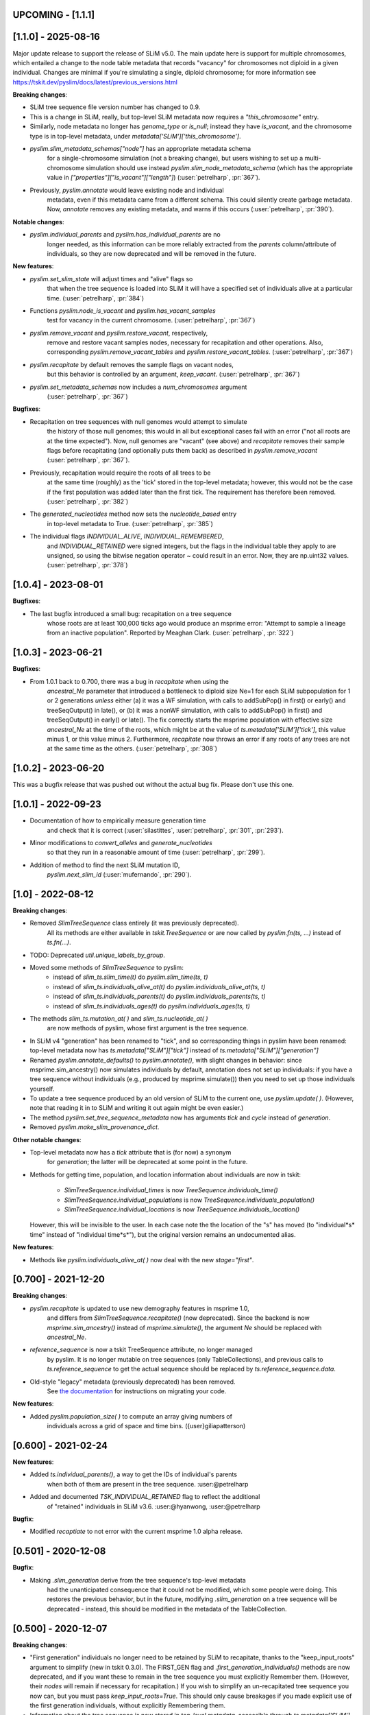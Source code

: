 ******************
UPCOMING - [1.1.1]
******************


********************
[1.1.0] - 2025-08-16
********************

Major update release to support the release of SLiM v5.0. The main update here
is support for multiple chromosomes, which entailed a change to the
node table metadata that records "vacancy" for chromosomes not diploid
in a given individual. Changes are minimal if you're simulating a single,
diploid chromosome; for more information see
https://tskit.dev/pyslim/docs/latest/previous_versions.html

**Breaking changes**:

- SLiM tree sequence file version number has changed to 0.9.

- This is a change in SLiM, really, but top-level SLiM metadata now requires
  a `"this_chromosome"` entry.

- Similarly, node metadata no longer has `genome_type` or `is_null`; instead
  they have `is_vacant`, and the chromosome type is in top-level metadata,
  under `metadata['SLiM']['this_chromosome']`.

- `pyslim.slim_metadata_schemas["node"]` has an appropriate metadata schema
    for a single-chromosome simulation (not a breaking change), but users
    wishing to set up a multi-chromosome simulation should use instead
    `pyslim.slim_node_metadata_schema` (which has the appropriate value in
    `["properties"]["is_vacant"]["length"]`)
    (:user:`petrelharp`, :pr:`367`).

- Previously, `pyslim.annotate` would leave existing node and individual
    metadata, even if this metadata came from a different schema. This
    could silently create garbage metadata. Now, `annotate` removes
    any existing metadata, and warns if this occurs
    (:user:`petrelharp`, :pr:`390`).

**Notable changes**:

- `pyslim.individual_parents` and `pyslim.has_individual_parents` are no
    longer needed, as this information can be more reliably extracted from
    the `parents` column/attribute of individuals, so they are now deprecated
    and will be removed in the future.

**New features**:

- `pyslim.set_slim_state` will adjust times and "alive" flags so
    that when the tree sequence is loaded into SLiM it will have
    a specified set of individuals alive at a particular time.
    (:user:`petrelharp`, :pr:`384`)

- Functions `pyslim.node_is_vacant` and `pyslim.has_vacant_samples`
    test for vacancy in the current chromosome.
    (:user:`petrelharp`, :pr:`367`)

- `pyslim.remove_vacant` and `pyslim.restore_vacant`, respectively,
    remove and restore vacant samples nodes, necessary for recapitation
    and other operations. Also, corresponding `pyslim.remove_vacant_tables`
    and `pyslim.restore_vacant_tables`.
    (:user:`petrelharp`, :pr:`367`)

- `pyslim.recapitate` by default removes the sample flags on vacant nodes,
    but this behavior is controlled by an argument, `keep_vacant`.
    (:user:`petrelharp`, :pr:`367`)

- `pyslim.set_metadata_schemas` now includes a `num_chromosomes` argument
    (:user:`petrelharp`, :pr:`367`)


**Bugfixes**:

- Recapitation on tree sequences with null genomes would attempt to simulate
    the history of those null genomes; this would in all but exceptional cases
    fail with an error ("not all roots are at the time expected"). Now, null
    genomes are "vacant" (see above) and `recapitate` removes their
    sample flags before recapitating (and optionally puts them back)
    as described in `pyslim.remove_vacant` (:user:`petrelharp`, :pr:`367`).

- Previously, recapitation would require the roots of all trees to be
    at the same time (roughly) as the 'tick' stored in the top-level metadata;
    however, this would not be the case if the first population was added
    later than the first tick. The requirement has therefore been removed.
    (:user:`petrelharp`, :pr:`382`)

- The `generated_nucleotides` method now sets the `nucleotide_based` entry
    in top-level metadata to True. (:user:`petrelharp`, :pr:`385`)

- The individual flags `INDIVIDUAL_ALIVE`, `INDIVIDUAL_REMEMBERED`,
    and `INDIVIDUAL_RETAINED` were signed integers, but the flags in the
    individual table they apply to are unsigned, so using the
    bitwise negation operator `~` could result in an error. Now,
    they are np.uint32 values. (:user:`petrelharp`, :pr:`378`)


***************************
[1.0.4] - 2023-08-01
***************************

**Bugfixes**:

- The last bugfix introduced a small bug: recapitation on a tree sequence
    whose roots are at least 100,000 ticks ago would produce an msprime error:
    "Attempt to sample a lineage from an inactive population". Reported by
    Meaghan Clark. (:user:`petrelharp`, :pr:`322`)

***************************
[1.0.3] - 2023-06-21
***************************

**Bugfixes**:

- From 1.0.1 back to 0.700, there was a bug in `recapitate` when using the
    `ancestral_Ne` parameter that introduced a bottleneck to diploid size Ne=1
    for each SLiM subpopulation for 1 or 2 generations *unless* either (a) it
    was a WF simulation, with calls to addSubPop() in first() or early() and
    treeSeqOutput() in late(), or (b) it was a nonWF simulation, with calls to
    addSubPop() in first() and treeSeqOutput() in early() or late(). The fix
    correctly starts the msprime population with effective size `ancestral_Ne`
    at the time of the roots, which might be at the value of
    `ts.metadata['SLiM']['tick']`, this value minus 1, or this value minus 2.
    Furthermore, `recapitate` now throws an error if any roots of any trees
    are not at the same time as the others. (:user:`petrelharp`, :pr:`308`)


***************************
[1.0.2] - 2023-06-20
***************************

This was a bugfix release that was pushed out without the actual bug fix.
Please don't use this one.

***************************
[1.0.1] - 2022-09-23
***************************

- Documentation of how to empirically measure generation time
    and check that it is correct
    (:user:`silastittes`, :user:`petrelharp`, :pr:`301`, :pr:`293`).

- Minor modifications to `convert_alleles` and `generate_nucleotides`
    so that they run in a reasonable amount of time
    (:user:`petrelharp`, :pr:`299`).

- Addition of method to find the next SLiM mutation ID,
    `pyslim.next_slim_id` (:user:`mufernando`, :pr:`290`).


***************************
[1.0] - 2022-08-12
***************************

**Breaking changes**:

- Removed `SlimTreeSequence` class entirely (it was previously deprecated).
    All its methods are either available in `tskit.TreeSequence`
    or are now called by `pyslim.fn(ts, ...)` instead of `ts.fn(...)`.

- TODO: Deprecated `util.unique_labels_by_group`.

- Moved some methods of `SlimTreeSequence` to pyslim:
    * instead of `slim_ts.slim_time(t)` do `pyslim.slim_time(ts, t)`
    * instead of `slim_ts.individuals_alive_at(t)` do `pyslim.individuals_alive_at(ts, t)`
    * instead of `slim_ts.individuals_parents(t)` do `pyslim.individuals_parents(ts, t)`
    * instead of `slim_ts.individuals_ages(t)` do `pyslim.individuals_ages(ts, t)`

- The methods `slim_ts.mutation_at( )` and `slim_ts.nucleotide_at( )`
    are now methods of pyslim, whose first argument is the tree sequence.

- In SLiM v4 "generation" has been renamed to "tick", and so corresponding things
  in pyslim have been renamed: top-level metadata now has `ts.metadata["SLiM"]["tick"]`
  instead of `ts.metadata["SLiM"]["generation"]`

- Renamed `pyslim.annotate_defaults()` to `pyslim.annotate()`, with slight
  changes in behavior: since msprime.sim_ancestry() now simulates individuals
  by default, annotation does not set up individuals: if you have a tree
  sequence without individuals (e.g., produced by msprime.simulate()) then you
  need to set up those individuals yourself.

- To update a tree sequence produced by an old version of SLiM to the current one,
  use `pyslim.update( )`. (However, note that reading it in to SLiM and
  writing it out again might be even easier.)

- The method `pyslim.set_tree_sequence_metadata` now has arguments `tick` and `cycle`
  instead of `generation`.

- Removed `pyslim.make_slim_provenance_dict`.

**Other notable changes**:

- Top-level metadata now has a `tick` attribute that is (for now) a synonym
    for `generation`; the latter will be deprecated at some point in the future.

- Methods for getting time, population, and location information about individuals
  are now in tskit:
    * `SlimTreeSequence.individual_times` is now `TreeSequence.individuals_time()`
    * `SlimTreeSequence.individual_populations` is now `TreeSequence.individuals_population()`
    * `SlimTreeSequence.individual_locations` is now `TreeSequence.individuals_location()`
  However, this will be invisible to the user. In each case note the the
  location of the "s" has moved (to "individual*s* time" instead of "individual
  time*s*"), but the original version remains an undocumented alias.

**New features**:

- Methods like `pyslim.individuals_alive_at( )` now deal with the new `stage="first"`.


********************
[0.700] - 2021-12-20
********************

**Breaking changes**:

- `pyslim.recapitate` is updated to use new demography features in msprime 1.0,
    and differs from `SlimTreeSequence.recapitate()` (now deprecated). Since
    the backend is now `msprime.sim_ancestry()` instead of `msprime.simulate()`,
    the argument `Ne` should be replaced with `ancestral_Ne`.

- `reference_sequence` is now a tskit TreeSequence attribute, no longer managed
    by pyslim. It is no longer mutable on tree sequences (only TableCollections),
    and previous calls to `ts.reference_sequence` to get the actual sequence
    should be replaced by `ts.reference_sequence.data`.

- Old-style "legacy" metadata (previously deprecated) has been removed.
    See `the documentation <https://tskit.dev/pyslim/docs/previous_versions.html>`_
    for instructions on migrating your code.


**New features**:

- Added `pyslim.population_size( )` to compute an array giving numbers of
    individuals across a grid of space and time bins. ({user}giliapatterson)


********************
[0.600] - 2021-02-24
********************

**New features**:

- Added `ts.individual_parents()`, a way to get the IDs of individual's parents
    when both of them are present in the tree sequence. :user:@petrelharp

- Added and documented `TSK_INDIVIDUAL_RETAINED` flag to reflect the additional
    of "retained" individuals in SLiM v3.6. :user:@hyanwong, :user:@petrelharp

**Bugfix**:

- Modified `recaptiate` to not error with the current msprime 1.0 alpha release.

********************
[0.501] - 2020-12-08
********************

**Bugfix**:

- Making `.slim_generation` derive from the tree sequence's top-level metadata
    had the unanticipated consequence that it could not be modified, which some
    people were doing. This restores the previous behavior, but in the future,
    modifying `.slim_generation` on a tree sequence will be deprecated - instead,
    this should be modified in the metadata of the TableCollection.

********************
[0.500] - 2020-12-07
********************

**Breaking changes**:

- "First generation" individuals no longer need to be retained by SLiM to recapitate,
  thanks to the "keep_input_roots" argument to simplify (new in tskit 0.3.0).
  The FIRST_GEN flag and `.first_generation_individuals()` methods are now deprecated,
  and if you want these to remain in the tree sequence you must explicitly Remember them.
  (However, their *nodes* will remain if necessary for recapitation.)
  If you wish to simplify an un-recapitated tree sequence you now can, but you must
  pass `keep_input_roots=True`. This should only cause breakages if you made explicit
  use of the first generation individuals, without explicitly Remembering them.

- Information about the tree sequence is now stored in *top-level metadata*,
  accessible through `ts.metadata['SLiM']`. Previous interfaces remain: for instance,
  `ts.slim_generation` is now redundant with `ts.metadata['SLiM']['generation']`.
  This should not cause breakages, but will cause warnings where none were previously:
  for instance, `pyslim.SlimTreeSequence(msprime.mutate(ts))` may throw a warning
  because `msprime.mutate( )` does not preserve top-level metadata, and so SLiM-relevant
  information is retrieved from provenance (as in previous file versions).

**Notable changes**:

- Switched to using tskit native encoding/decoding of metadata via schemas.
- added to conda-forge (@winni2k)

**New features**:

- added `samples_only` and `population` arguments to `ts.individuals_alive_at()`
- added the `ts.slim_time()` method
- enabled dumping the reference sequence for nucleotide models

********************
[0.403] - 2020-08-27
********************

BUGFIX: if a tree had all first generation individuals removed
   (e.g., if it had been simplified) then individuals_alive_at( ) failed.

********************
[0.402] - 2020-08-27
********************


This is a compatibility release, for the tskit 0.3.0 release.


**New features**:

- added has_individual_parents, a method to find individuals with all parents
  are also recorded as individuals
- Provenance handling:
   * added the `.slim_provenances` property to return all SLiM provenance entries
   * added the `slim_provenance_version` and `parse_provenance` methods to tell if
      provenance entries come from SLiM and to parse them

- documentation for recapitation with a nonuniform map by :user:@TeresaPegan

**Bug fixes**:

- fixed differential time offset for tree sequences saved out in early versus late:
   prior to this, mutation_at and nucleotides_at would have been sometimes wrong if the tree sequence
   was saved out during late

- initialises correctly to work with tskit 0.3.0

********************
[0.401] - 2020-03-27
********************

**Bug fixes**:

- checks for the ability to simulate with a discrete recombination map
   in the available version of msprime, and sets the default flat
   recombination map in recapitate appropriately

********************
[0.400] - 2020-03-24
********************

**New features**:

- updated to take and output SLiM file version 0.4, which only differs from 0.3
   in minor aspects of provenance

********************
[0.314] - 2019-10-31
********************

**New features**:

- allows passing in of a recombination map to recapitate (:user:`mufernando`)
- added first_generation_individuals() function
- defined individual ages for WF ages
- added mutation_at() and fixed up nucleotide_at() functions

